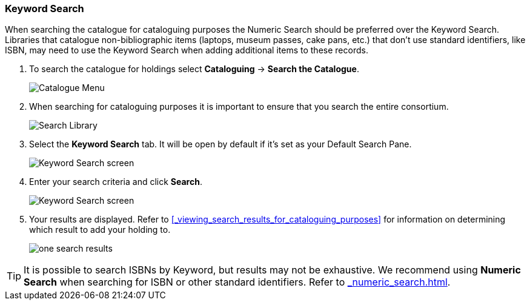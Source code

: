 Keyword Search
~~~~~~~~~~~~~~

When searching the catalogue for cataloguing purposes the Numeric Search should be preferred over the Keyword Search.
Libraries that catalogue non-bibliographic items (laptops, museum passes, cake pans, etc.) that don't use standard 
identifiers, like ISBN, may need to use the Keyword Search when adding additional items to these records.

. To search the catalogue for holdings select *Cataloguing* -> *Search the Catalogue*.
+
image::images/cat/cat-menu.png[Catalogue Menu]
+
. When searching for cataloguing purposes it is important to ensure 
that you search the entire consortium. 
+
image::images/cat/cat-search-library.png[Search Library]
+
..(GLCONS is the Green Land Consortium on Sitka's training server.)
+
. Select the *Keyword Search* tab.  It will be open by default if it's set as your Default Search Pane.
+
image::images/cat/keyword-search-1.png[Keyword Search screen]
+
. Enter your search criteria and click *Search*.
+
image::images/cat/keyword-search-2.png[Keyword Search screen]
+
. Your results are displayed.  Refer to xref:_viewing_search_results_for_cataloguing_purposes[]
for information on determining which result to add your holding to.
+
image::images/cat/keyword-search-3.png[one search results]

[TIP]
======
It is possible to search ISBNs by Keyword, but results may not be exhaustive. 
We recommend using *Numeric Search* when searching for ISBN or other standard identifiers.  
Refer to xref:_numeric_search.html[].
======